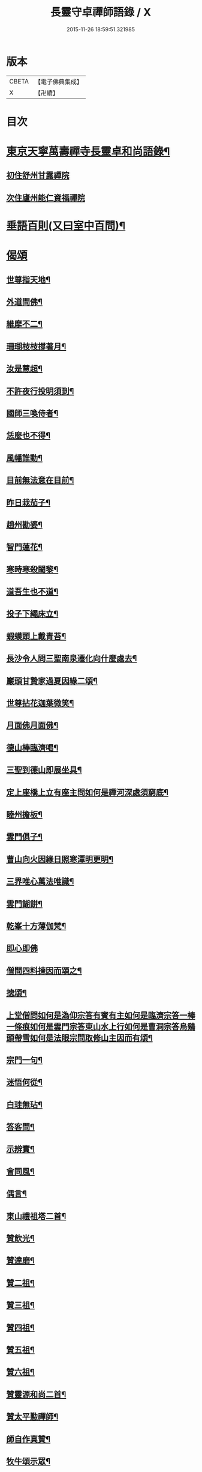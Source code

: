 #+TITLE: 長靈守卓禪師語錄 / X
#+DATE: 2015-11-26 18:59:51.321985
* 版本
 |     CBETA|【電子佛典集成】|
 |         X|【卍續】    |

* 目次
* [[file:KR6q0282_001.txt::001-0257c4][東京天寧萬壽禪寺長靈卓和尚語錄¶]]
** [[file:KR6q0282_001.txt::001-0257c5][初住舒州甘露禪院]]
** [[file:KR6q0282_001.txt::0260a24][次住廬州能仁資福禪院]]
* [[file:KR6q0282_001.txt::0263b6][垂語百則(又曰室中百問)¶]]
* [[file:KR6q0282_001.txt::0266b24][偈頌]]
** [[file:KR6q0282_001.txt::0266c2][世尊指天地¶]]
** [[file:KR6q0282_001.txt::0266c5][外道問佛¶]]
** [[file:KR6q0282_001.txt::0266c8][維摩不二¶]]
** [[file:KR6q0282_001.txt::0266c11][珊瑚枝枝撐著月¶]]
** [[file:KR6q0282_001.txt::0266c14][汝是慧超¶]]
** [[file:KR6q0282_001.txt::0266c17][不許夜行投明須到¶]]
** [[file:KR6q0282_001.txt::0266c20][國師三喚侍者¶]]
** [[file:KR6q0282_001.txt::0266c23][恁麼也不得¶]]
** [[file:KR6q0282_001.txt::0267a2][風幡誰動¶]]
** [[file:KR6q0282_001.txt::0267a5][目前無法意在目前¶]]
** [[file:KR6q0282_001.txt::0267a8][昨日栽茄子¶]]
** [[file:KR6q0282_001.txt::0267a11][趙州勘婆¶]]
** [[file:KR6q0282_001.txt::0267a14][智門蓮花¶]]
** [[file:KR6q0282_001.txt::0267a17][寒時寒殺闍黎¶]]
** [[file:KR6q0282_001.txt::0267a20][道吾生也不道¶]]
** [[file:KR6q0282_001.txt::0267a23][投子下繩床立¶]]
** [[file:KR6q0282_001.txt::0267b2][蝦蟆頭上戴青苔¶]]
** [[file:KR6q0282_001.txt::0267b5][長沙令人問三聖南泉遷化向什麼處去¶]]
** [[file:KR6q0282_001.txt::0267b8][巖頭甘贄家過夏因緣二頌¶]]
** [[file:KR6q0282_001.txt::0267b13][世尊拈花迦葉微笑¶]]
** [[file:KR6q0282_001.txt::0267b16][月面佛月面佛¶]]
** [[file:KR6q0282_001.txt::0267b19][德山棒臨濟喝¶]]
** [[file:KR6q0282_001.txt::0267b22][三聖到德山即展坐具¶]]
** [[file:KR6q0282_001.txt::0267c2][定上座橋上立有座主問如何是禪河深處須窮底¶]]
** [[file:KR6q0282_001.txt::0267c6][睦州擔板¶]]
** [[file:KR6q0282_001.txt::0267c9][雲門俱子¶]]
** [[file:KR6q0282_001.txt::0267c12][曹山向火因緣日照寒潭明更明¶]]
** [[file:KR6q0282_001.txt::0267c16][三界唯心萬法唯識¶]]
** [[file:KR6q0282_001.txt::0267c20][雲門餬餅¶]]
** [[file:KR6q0282_001.txt::0267c22][乾峯十方薄伽梵¶]]
** [[file:KR6q0282_001.txt::0267c23][即心即佛]]
** [[file:KR6q0282_001.txt::0268a3][僧問四料揀因而頌之¶]]
** [[file:KR6q0282_001.txt::0268a8][摠頌¶]]
** [[file:KR6q0282_001.txt::0268a10][上堂僧問如何是溈仰宗答有賓有主如何是臨濟宗答一棒一條痕如何是雲門宗答東山水上行如何是曹洞宗答烏鷄頭帶雪如何是法眼宗問取修山主因而有頌¶]]
** [[file:KR6q0282_001.txt::0268a16][宗門一句¶]]
** [[file:KR6q0282_001.txt::0268b2][迷悟何從¶]]
** [[file:KR6q0282_001.txt::0268b4][白珪無玷¶]]
** [[file:KR6q0282_001.txt::0268b6][答客問¶]]
** [[file:KR6q0282_001.txt::0268b9][示辨實¶]]
** [[file:KR6q0282_001.txt::0268b12][會同風¶]]
** [[file:KR6q0282_001.txt::0268b15][偶言¶]]
** [[file:KR6q0282_001.txt::0268b18][東山禮祖塔二首¶]]
** [[file:KR6q0282_001.txt::0268b23][贊飲光¶]]
** [[file:KR6q0282_001.txt::0268c2][贊達磨¶]]
** [[file:KR6q0282_001.txt::0268c5][贊二祖¶]]
** [[file:KR6q0282_001.txt::0268c8][贊三祖¶]]
** [[file:KR6q0282_001.txt::0268c11][贊四祖¶]]
** [[file:KR6q0282_001.txt::0268c14][贊五祖¶]]
** [[file:KR6q0282_001.txt::0268c17][贊六祖¶]]
** [[file:KR6q0282_001.txt::0268c21][贊靈源和尚二首¶]]
** [[file:KR6q0282_001.txt::0269a4][贊太平懃禪師¶]]
** [[file:KR6q0282_001.txt::0269a9][師自作真贊¶]]
** [[file:KR6q0282_001.txt::0269a22][牧牛頌示眾¶]]
** [[file:KR6q0282_001.txt::0269a24][讀傳燈錄]]
** [[file:KR6q0282_001.txt::0269b4][昭默老人寄示拂子頌¶]]
** [[file:KR6q0282_001.txt::0269b8][和¶]]
** [[file:KR6q0282_001.txt::0269b12][題廓然居士指菴¶]]
** [[file:KR6q0282_001.txt::0269b15][劉公任侍郎比乞法名示之以妙通茲承佳偈因和以答¶]]
** [[file:KR6q0282_001.txt::0269b18][即來言和答公任侍郎¶]]
** [[file:KR6q0282_001.txt::0269c2][和答妙靈修撰謝法名¶]]
** [[file:KR6q0282_001.txt::0269c5][靈然居士施曲木禪床因坐小參以頌示眾¶]]
** [[file:KR6q0282_001.txt::0269c9][小偈四首寄示心然道人聊資體味以進箇中精淳之趣¶]]
** [[file:KR6q0282_001.txt::0269c14][寄徐師利¶]]
** [[file:KR6q0282_001.txt::0269c19][送愿上人歸龍山省侍昭默老人¶]]
** [[file:KR6q0282_001.txt::0270a3][送諶首座歸永嘉¶]]
** [[file:KR6q0282_001.txt::0270a8][送慈侍者寧親¶]]
** [[file:KR6q0282_001.txt::0270a11][送僧歸永嘉¶]]
** [[file:KR6q0282_001.txt::0270a14][擬寒山四首¶]]
** [[file:KR6q0282_001.txt::0270a23][山居三首¶]]
** [[file:KR6q0282_001.txt::0270b9][漁父¶]]
** [[file:KR6q0282_001.txt::0270b13][牧童¶]]
** [[file:KR6q0282_001.txt::0270b16][山中偶作五首¶]]
** [[file:KR6q0282_001.txt::0270b22][嵓畔春將老四首¶]]
** [[file:KR6q0282_001.txt::0270c3][除夜¶]]
** [[file:KR6q0282_001.txt::0270c6][僧問六相義因示以偈¶]]
** [[file:KR6q0282_001.txt::0270c9][瞻雙塔¶]]
** [[file:KR6q0282_001.txt::0270c12][勉初志¶]]
** [[file:KR6q0282_001.txt::0270c15][送諸方行化¶]]
** [[file:KR6q0282_001.txt::0271a9][座右銘¶]]
** [[file:KR6q0282_001.txt::0271a13][止堂銘¶]]
* [[file:KR6q0282_001.txt::0271b1][No.1347-A行狀¶]]
* [[file:KR6q0282_001.txt::0272a2][附記¶]]
* 卷
** [[file:KR6q0282_001.txt][長靈守卓禪師語錄 1]]
